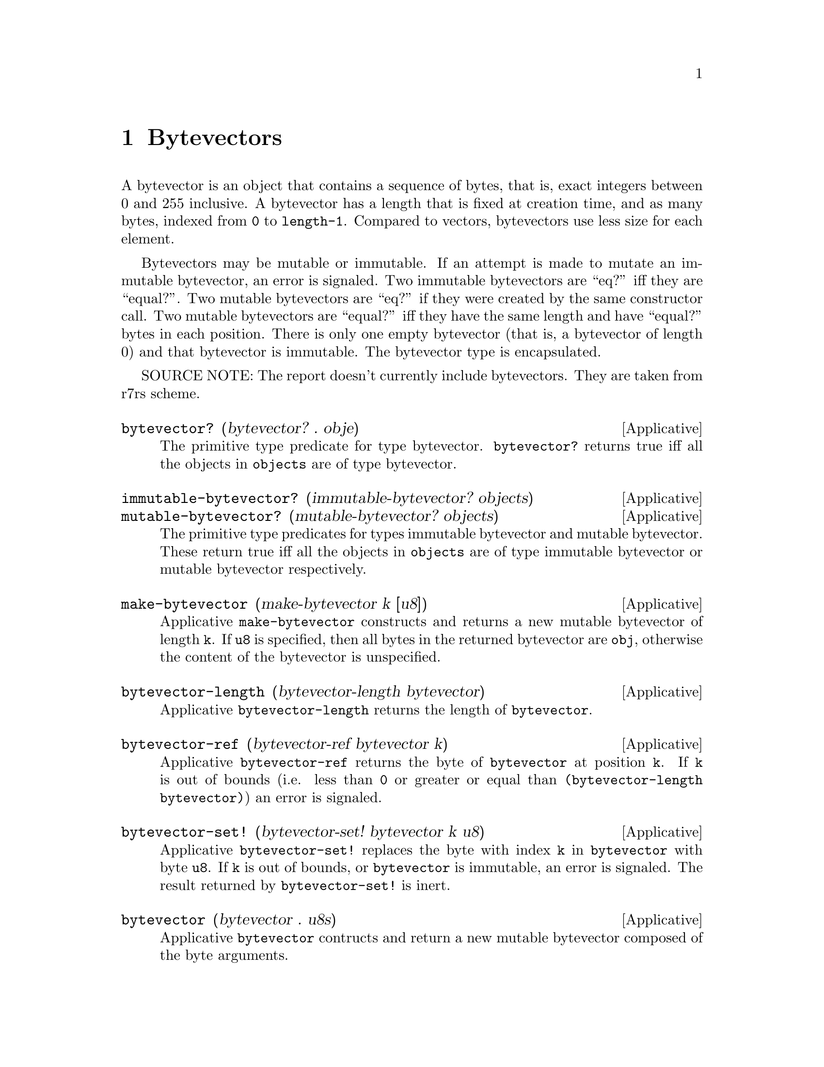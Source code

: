 @c -*-texinfo-*-
@setfilename ../src/bytevectors

@node Bytevectors, Libraries, Vectors, Top
@comment  node-name,  next,  previous,  up

@chapter Bytevectors
@cindex Bytevectors

A bytevector is an object that contains a sequence of bytes, that is,
exact integers between 0 and 255 inclusive.  A bytevector has a length
that is fixed at creation time, and as many bytes, indexed from
@code{0} to @code{length-1}.  Compared to vectors, bytevectors use
less size for each element.

Bytevectors may be mutable or immutable.  If an attempt is made to
mutate an immutable bytevector, an error is signaled.  Two immutable
bytevectors are ``eq?'' iff they are ``equal?''.  Two mutable
bytevectors are ``eq?'' if they were created by the same constructor
call.  Two mutable bytevectors are ``equal?'' iff they have the same
length and have ``equal?''  bytes in each position.  There is only one
empty bytevector (that is, a bytevector of length 0) and that
bytevector is immutable.  The bytevector type is encapsulated.

SOURCE NOTE: The report doesn't currently include bytevectors. They
are taken from r7rs scheme.

@deffn Applicative bytevector? (bytevector? . obje)
The primitive type predicate for type bytevector.  @code{bytevector?}
returns true iff all the objects in @code{objects} are of type
bytevector.
@end deffn

@deffn Applicative immutable-bytevector? (immutable-bytevector? objects)
@deffnx Applicative mutable-bytevector? (mutable-bytevector? objects)
The primitive type predicates for types immutable bytevector and
mutable bytevector.  These return true iff all the objects in
@code{objects} are of type immutable bytevector or mutable bytevector
respectively.
@end deffn

@deffn Applicative make-bytevector (make-bytevector k [u8])
Applicative @code{make-bytevector} constructs and returns a new
mutable bytevector of length @code{k}.  If @code{u8} is specified,
then all bytes in the returned bytevector are @code{obj}, otherwise
the content of the bytevector is unspecified.
@end deffn

@deffn Applicative bytevector-length (bytevector-length bytevector)
Applicative @code{bytevector-length} returns the length of
@code{bytevector}.
@end deffn

@deffn Applicative bytevector-ref (bytevector-ref bytevector k)
Applicative @code{bytevector-ref} returns the byte of
@code{bytevector} at position @code{k}.  If @code{k} is out of bounds
(i.e. less than @code{0} or greater or equal than
@code{(bytevector-length bytevector)}) an error is signaled.
@end deffn

@deffn Applicative bytevector-set! (bytevector-set! bytevector k u8)
Applicative @code{bytevector-set!} replaces the byte with index
@code{k} in @code{bytevector} with byte @code{u8}.  If @code{k} is out
of bounds, or @code{bytevector} is immutable, an error is
signaled. The result returned by @code{bytevector-set!} is inert.
@end deffn

@deffn Applicative bytevector (bytevector . u8s)
Applicative @code{bytevector} contructs and return a new mutable
bytevector composed of the byte arguments.
@end deffn

@deffn Applicative bytevector->list (bytevector->list bytevector)
@deffnx Applicative list->bytevector (list->bytevector u8s)
These applicatives convert between bytevectors and lists of bytes.  If
the list passed to @code{list->bytevector} contains an object that
isn't a byte, an error is signaled.  The objects returned by these
applicatives are always mutable.
@end deffn

@deffn Applicative bytevector-copy (bytevector-copy bytevector)
Applicative @code{bytevector-copy} constructs and returns a new
mutable bytevector with the same length and bytes as
@code{bytevector}.
@end deffn

@deffn Applicative bytevector->vector (bytevector->vector bytevector)
@deffnx Applicative vector->bytevector (vector->bytevector vector)
These applicatives convert between bytevectors and vectors.  If a
vector containing objects other than bytes (exact integers between 0
and 255 inclusive) is passed to @code{vector->bytevector}, an error is
signaled.  The objects returned by these applicatives are always
mutable.
@end deffn

@deffn Applicative bytevector-copy! (bytevector-copy! bytevector1 bytevector2)
bytevector2 should have a length greater than or equal to that of
bytevector1.

Copies the bytes in bytevector1 to the corresponding positions in
bytevector2.  If bytevector2 is immutable, an error is signaled.  The
result returned by @code{bytevector-copy!} is inert.
@end deffn

@deffn Applicative bytevector-copy-partial (bytevector-copy-partial bytevector k1 k2)
Both @code{k1} & @code{k2} should be valid indexes in
@code{bytevector}.  Also it should be the case that @code{k1 <= k2}.

Applicative @code{bytevector-copy-partial} constructs and returns a
new mutable bytevector with length @code{k2 - k1}, with the bytes from
@code{bytevector}, starting at index @code{k1} (inclusive) and ending
at index @code{k2} (exclusive).
@end deffn

@deffn Applicative bytevector-copy-partial! (bytevector-copy-partial! bytevector1 k1 k2 bytevector2 k3)
Both @code{k1} & @code{k2-1} should be valid indexes in
@code{bytevector1}.  Also it should be the case that @code{k1 <= k2}.
Both @code{k3} & @code{k3 + (k2-k1) - 1} should be valid indexes in
@code{bytevector2}.

Applicative @code{bytevector-copy-partial!} copies bytes k1
(inclusive) through k2 (exclusive) from @code{bytevector1} to the
@code{k2-k1} positions in @code{bytevector2} starting at @code{k3}.
If @code{bytevector2} is an immutable bytevector, an error is
signaled.  The result returned by @code{bytevector-copy-partial!} is
inert.
@end deffn

@deffn Applicative bytevector-fill! (bytevector-fill! bytevector u8)
Applicative @code{bytevector-fill!} replaces all the bytes in
@code{bytevector} with byte @code{u8}.  If @code{bytevector} is an
immutable bytevector, an error is signaled.  The result
returned by @code{bytevector-fill!} is inert.
@end deffn

@deffn Applicative bytevector->immutable-bytevector (bytevector->immutable-bytevector bytevector)
Applicative @code{bytevector->immutable-bytevector} constructs and
returns a new immutable bytevector with the same length and bytes as
@code{bytevector}.
@end deffn
